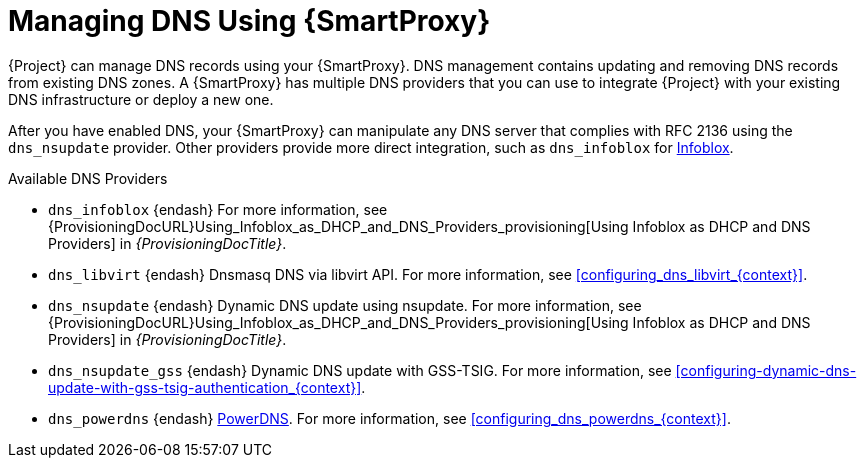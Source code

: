 [id="Managing_DNS_Using_Smart_Proxy_{context}"]
= Managing DNS Using {SmartProxy}

{Project} can manage DNS records using your {SmartProxy}.
DNS management contains updating and removing DNS records from existing DNS zones.
A {SmartProxy} has multiple DNS providers that you can use to integrate {Project} with your existing DNS infrastructure or deploy a new one.

After you have enabled DNS, your {SmartProxy} can manipulate any DNS server that complies with RFC 2136 using the `dns_nsupdate` provider.
Other providers provide more direct integration, such as `dns_infoblox` for https://www.infoblox.com/[Infoblox].

.Available DNS Providers
ifdef::orcharhino[]
* `dns_dnscmd` {endash} Static DNS records in Microsoft Active Directory.
endif::[]
* `dns_infoblox` {endash} For more information, see {ProvisioningDocURL}Using_Infoblox_as_DHCP_and_DNS_Providers_provisioning[Using Infoblox as DHCP and DNS Providers] in _{ProvisioningDocTitle}_.
ifndef::satellite[]
* `dns_libvirt` {endash} Dnsmasq DNS via libvirt API.
For more information, see xref:configuring_dns_libvirt_{context}[].
endif::[]
* `dns_nsupdate` {endash} Dynamic DNS update using nsupdate.
For more information, see {ProvisioningDocURL}Using_Infoblox_as_DHCP_and_DNS_Providers_provisioning[Using Infoblox as DHCP and DNS Providers] in _{ProvisioningDocTitle}_.
* `dns_nsupdate_gss` {endash} Dynamic DNS update with GSS-TSIG.
For more information, see xref:configuring-dynamic-dns-update-with-gss-tsig-authentication_{context}[].
ifndef::satellite[]
* `dns_powerdns` {endash} https://www.powerdns.com/[PowerDNS].
For more information, see xref:configuring_dns_powerdns_{context}[].
endif::[]

ifdef::foreman-el,foreman-deb,katello[]
For more information, see https://projects.theforeman.org/projects/foreman/wiki/List_of_Smart-Proxy_Plugins#DNS-plugins[List of DNS plugins]
endif::[]
